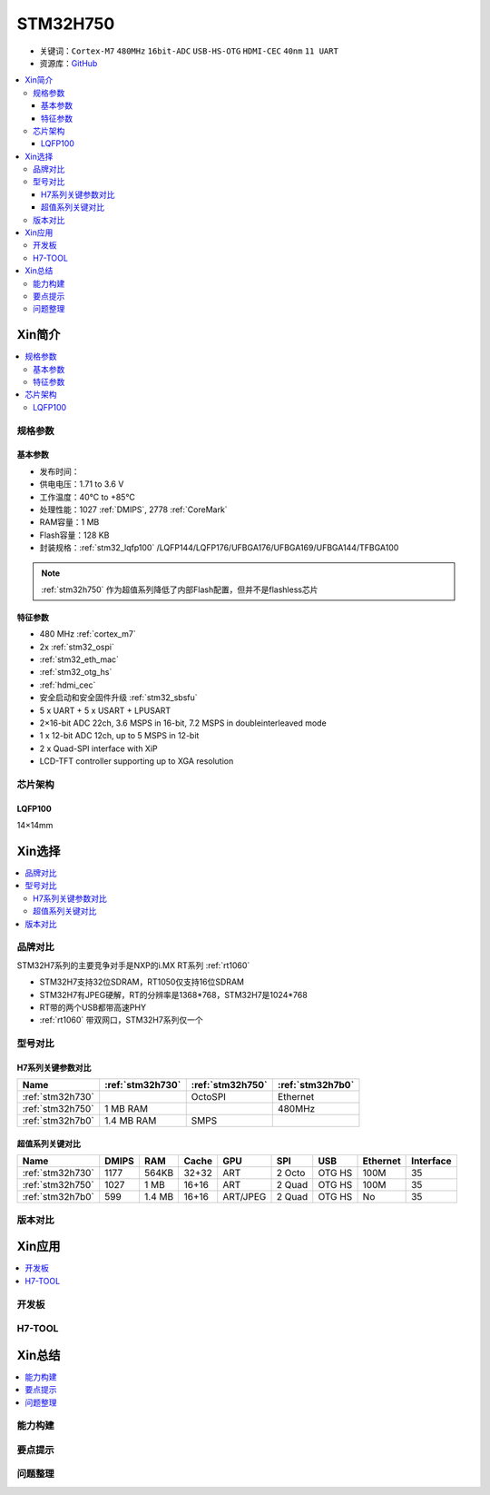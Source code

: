 .. _stm32h750:

STM32H750
================

* 关键词：``Cortex-M7`` ``480MHz`` ``16bit-ADC`` ``USB-HS-OTG`` ``HDMI-CEC``  ``40nm`` ``11 UART``
* 资源库：`GitHub <https://github.com/SoCXin/STM32H750>`_

.. contents::
    :local:

Xin简介
-----------

.. image:: ./images/stm32h750.jpg
    :target: https://www.st.com/zh/microcontrollers-microprocessors/stm32h750-value-line.html

.. contents::
    :local:

规格参数
~~~~~~~~~~~

基本参数
^^^^^^^^^^^

* 发布时间：
* 供电电压：1.71 to 3.6 V
* 工作温度：40°C to +85°C
* 处理性能：1027 :ref:`DMIPS`, 2778 :ref:`CoreMark`
* RAM容量：1 MB
* Flash容量：128 KB
* 封装规格：:ref:`stm32_lqfp100` /LQFP144/LQFP176/UFBGA176/UFBGA169/UFBGA144/TFBGA100

.. note::
    :ref:`stm32h750` 作为超值系列降低了内部Flash配置，但并不是flashless芯片



特征参数
^^^^^^^^^^^

* 480 MHz :ref:`cortex_m7`
* 2x :ref:`stm32_ospi`
* :ref:`stm32_eth_mac`
* :ref:`stm32_otg_hs`
* :ref:`hdmi_cec`
* 安全启动和安全固件升级 :ref:`stm32_sbsfu`
* 5 x UART + 5 x USART + LPUSART
* 2×16-bit ADC 22ch, 3.6 MSPS in 16-bit, 7.2 MSPS in doubleinterleaved mode
* 1 x 12-bit ADC 12ch, up to 5 MSPS in 12-bit
* 2 x Quad-SPI interface with XiP
* LCD-TFT controller supporting up to XGA resolution


芯片架构
~~~~~~~~~~~

.. _stm32_lqfp100:

LQFP100
^^^^^^^^^^^

14×14mm


Xin选择
-----------

.. contents::
    :local:


品牌对比
~~~~~~~~~

STM32H7系列的主要竞争对手是NXP的i.MX RT系列 :ref:`rt1060`

* STM32H7支持32位SDRAM，RT1050仅支持16位SDRAM
* STM32H7有JPEG硬解，RT的分辨率是1368*768，STM32H7是1024*768
* RT带的两个USB都带高速PHY
* :ref:`rt1060` 带双网口，STM32H7系列仅一个


型号对比
~~~~~~~~~

.. image:: ./images/STM32H7.jpg
    :target: https://www.st.com/zh/microcontrollers-microprocessors/stm32h7-series.html


H7系列关键参数对比
^^^^^^^^^^^^^^^^^^^^

.. list-table::
    :header-rows:  1

    * - Name
      - :ref:`stm32h730`
      - :ref:`stm32h750`
      - :ref:`stm32h7b0`
    * - :ref:`stm32h730`
      -
      - OctoSPI
      - Ethernet
    * - :ref:`stm32h750`
      - 1 MB RAM
      -
      - 480MHz
    * - :ref:`stm32h7b0`
      - 1.4 MB RAM
      - SMPS
      -

超值系列关键对比
^^^^^^^^^^^^^^^^^

.. list-table::
    :header-rows:  1

    * - Name
      - DMIPS
      - RAM
      - Cache
      - GPU
      - SPI
      - USB
      - Ethernet
      - Interface
    * - :ref:`stm32h730`
      - 1177
      - 564KB
      - 32+32
      - ART
      - 2 Octo
      - OTG HS
      - 100M
      - 35
    * - :ref:`stm32h750`
      - 1027
      - 1 MB
      - 16+16
      - ART
      - 2 Quad
      - OTG HS
      - 100M
      - 35
    * - :ref:`stm32h7b0`
      - 599
      - 1.4 MB
      - 16+16
      - ART/JPEG
      - 2 Quad
      - OTG HS
      - No
      - 35



版本对比
~~~~~~~~~



Xin应用
-----------

.. contents::
    :local:

开发板
~~~~~~~~~~


H7-TOOL
~~~~~~~~~~



Xin总结
--------------

.. contents::
    :local:

能力构建
~~~~~~~~~~~~~

要点提示
~~~~~~~~~~~~~

问题整理
~~~~~~~~~~~~~

